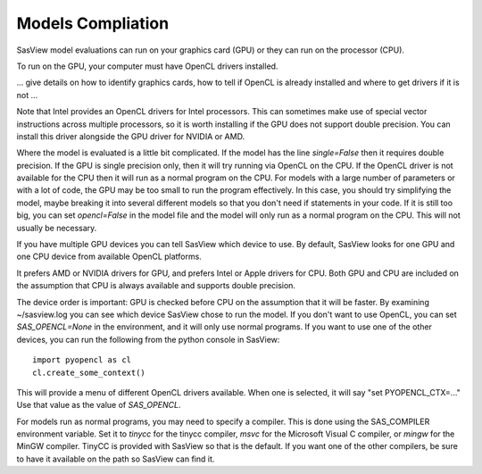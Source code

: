 .. _models-complitation:

******************
Models Compliation
******************
SasView model evaluations can run on your graphics card (GPU) or they can run
on the processor (CPU).

To run on the GPU, your computer must have OpenCL drivers installed.

... give details on how to identify graphics cards, how to tell if OpenCL
is already installed and where to get drivers if it is not ...

Note that Intel provides an OpenCL drivers for Intel processors.
This can sometimes make use of special vector instructions across multiple
processors, so it is worth installing if the GPU does not support double
precision.
You can install this driver alongside the GPU driver for NVIDIA or AMD.

Where the model is evaluated is a little bit complicated.
If the model has the line *single=False* then it requires double precision.
If the GPU is single precision only, then it will try running via OpenCL
on the CPU.  If the OpenCL driver is not available for the CPU then
it will run as a normal program on the CPU.
For models with a large number of parameters or with a lot of code,
the GPU may be too small to run the program effectively.
In this case, you should try simplifying the model, maybe breaking it
into several different models so that you don't need if statements in your code.
If it is still too big, you can set *opencl=False* in the model file and
the model will only run as a normal program on the CPU.
This will not usually be necessary.

If you have multiple GPU devices you can tell SasView which device to use.
By default, SasView looks for one GPU and one CPU device
from available OpenCL platforms.

It prefers AMD or NVIDIA drivers for GPU, and prefers Intel or
Apple drivers for CPU.
Both GPU and CPU are included on the assumption that CPU is always available
and supports double precision.

The device order is important: GPU is checked before CPU on the assumption that
it will be faster. By examining ~/sasview.log you can see which device SasView
chose to run the model.
If you don't want to use OpenCL, you can set *SAS_OPENCL=None*
in the environment, and it will only use normal programs.
If you want to use one of the other devices, you can run the following
from the python console in SasView::

    import pyopencl as cl
    cl.create_some_context()

This will provide a menu of different OpenCL drivers available.
When one is selected, it will say "set PYOPENCL_CTX=..."
Use that value as the value of *SAS_OPENCL*.

For models run as normal programs, you may need to specify a compiler.
This is done using the SAS_COMPILER environment variable.
Set it to *tinycc* for the tinycc compiler, *msvc* for the
Microsoft Visual C compiler, or *mingw* for the MinGW compiler.
TinyCC is provided with SasView so that is the default.
If you want one of the other compilers, be sure to have it available
on the path so SasView can find it.